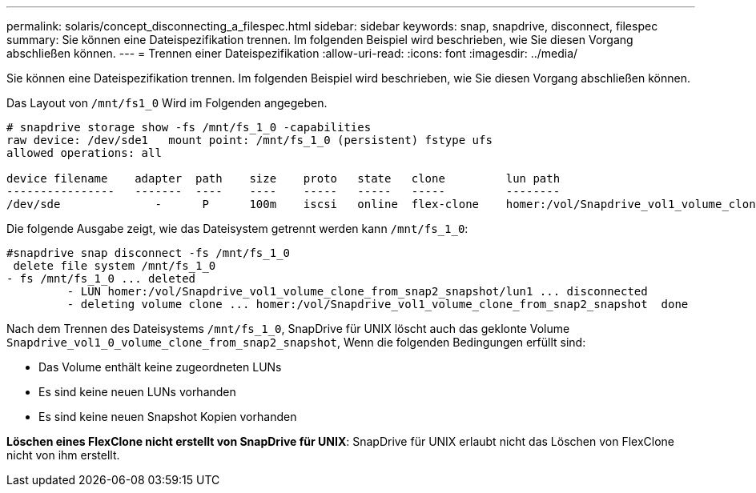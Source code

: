 ---
permalink: solaris/concept_disconnecting_a_filespec.html 
sidebar: sidebar 
keywords: snap, snapdrive, disconnect, filespec 
summary: Sie können eine Dateispezifikation trennen. Im folgenden Beispiel wird beschrieben, wie Sie diesen Vorgang abschließen können. 
---
= Trennen einer Dateispezifikation
:allow-uri-read: 
:icons: font
:imagesdir: ../media/


[role="lead"]
Sie können eine Dateispezifikation trennen. Im folgenden Beispiel wird beschrieben, wie Sie diesen Vorgang abschließen können.

Das Layout von `/mnt/fs1_0` Wird im Folgenden angegeben.

[listing]
----
# snapdrive storage show -fs /mnt/fs_1_0 -capabilities
raw device: /dev/sde1   mount point: /mnt/fs_1_0 (persistent) fstype ufs
allowed operations: all

device filename    adapter  path    size    proto   state   clone         lun path                                                         backing snapshot
----------------   -------  ----    ----    -----   -----   -----         --------                                                         ----------------
/dev/sde              -      P      100m    iscsi   online  flex-clone    homer:/vol/Snapdrive_vol1_volume_clone_from_snap2_snapshot/lun1    vol1:snap2
----
Die folgende Ausgabe zeigt, wie das Dateisystem getrennt werden kann `/mnt/fs_1_0`:

[listing]
----
#snapdrive snap disconnect -fs /mnt/fs_1_0
 delete file system /mnt/fs_1_0
- fs /mnt/fs_1_0 ... deleted
         - LUN homer:/vol/Snapdrive_vol1_volume_clone_from_snap2_snapshot/lun1 ... disconnected
         - deleting volume clone ... homer:/vol/Snapdrive_vol1_volume_clone_from_snap2_snapshot  done
----
Nach dem Trennen des Dateisystems `/mnt/fs_1_0`, SnapDrive für UNIX löscht auch das geklonte Volume `Snapdrive_vol1_0_volume_clone_from_snap2_snapshot`, Wenn die folgenden Bedingungen erfüllt sind:

* Das Volume enthält keine zugeordneten LUNs
* Es sind keine neuen LUNs vorhanden
* Es sind keine neuen Snapshot Kopien vorhanden


*Löschen eines FlexClone nicht erstellt von SnapDrive für UNIX*: SnapDrive für UNIX erlaubt nicht das Löschen von FlexClone nicht von ihm erstellt.
